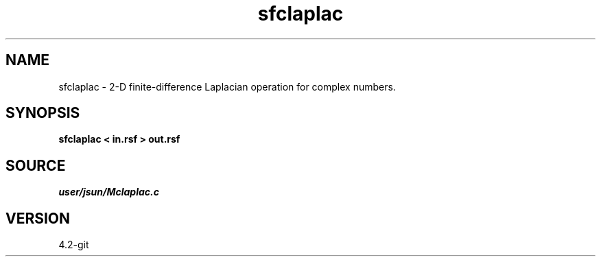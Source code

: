 .TH sfclaplac 1  "APRIL 2023" Madagascar "Madagascar Manuals"
.SH NAME
sfclaplac \- 2-D finite-difference Laplacian operation for complex numbers. 
.SH SYNOPSIS
.B sfclaplac < in.rsf > out.rsf
.SH SOURCE
.I user/jsun/Mclaplac.c
.SH VERSION
4.2-git
